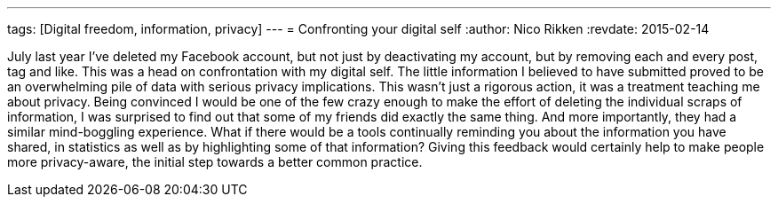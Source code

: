 ---
tags: [Digital freedom, information, privacy]
---
= Confronting your digital self
:author:   Nico Rikken
:revdate:  2015-02-14

July last year I’ve deleted my Facebook account, but not just by deactivating my account, but by removing each and every post, tag and like. This was a head on confrontation with my digital self. The little information I believed to have submitted proved to be an overwhelming pile of data with serious privacy implications. This wasn’t just a rigorous action, it was a treatment teaching me about privacy. Being convinced I would be one of the few crazy enough to make the effort of deleting the individual scraps of information, I was surprised to find out that some of my friends did exactly the same thing. And more importantly, they had a similar mind-boggling experience. What if there would be a tools continually reminding you about the information you have shared, in statistics as well as by highlighting some of that information? Giving this feedback would certainly help to make people more privacy-aware, the initial step towards a better common practice.
